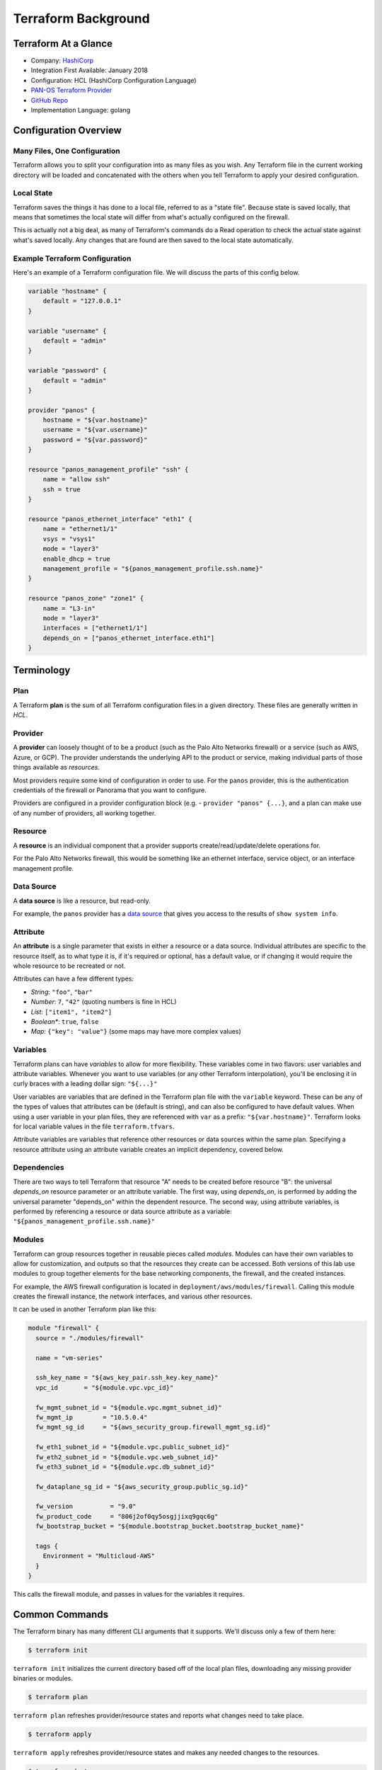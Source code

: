 ====================
Terraform Background
====================


Terraform At a Glance
=====================

* Company: `HashiCorp <https://www.hashicorp.com/>`_
* Integration First Available: January 2018
* Configuration: HCL (HashiCorp Configuration Language)
* `PAN-OS Terraform Provider <https://www.terraform.io/docs/providers/panos/index.html>`_
* `GitHub Repo <https://github.com/terraform-providers/terraform-provider-panos>`_
* Implementation Language: golang


Configuration Overview
======================


Many Files, One Configuration
-----------------------------

Terraform allows you to split your configuration into as many files as you
wish.  Any Terraform file in the current working directory will be loaded and
concatenated with the others when you tell Terraform to apply your desired
configuration.

Local State
-----------

Terraform saves the things it has done to a local file, referred to as a
"state file".  Because state is saved locally, that means that sometimes the
local state will differ from what's actually configured on the firewall.

This is actually not a big deal, as many of Terraform's commands do a Read
operation to check the actual state against what's saved locally.  Any
changes that are found are then saved to the local state automatically.

Example Terraform Configuration
-------------------------------

Here's an example of a Terraform configuration file.  We will discuss the
parts of this config below.

.. code-block:: terraform

    variable "hostname" {
        default = "127.0.0.1"
    }

    variable "username" {
        default = "admin"
    }

    variable "password" {
        default = "admin"
    }

    provider "panos" {
        hostname = "${var.hostname}"
        username = "${var.username}"
        password = "${var.password}"
    }

    resource "panos_management_profile" "ssh" {
        name = "allow ssh"
        ssh = true
    }

    resource "panos_ethernet_interface" "eth1" {
        name = "ethernet1/1"
        vsys = "vsys1"
        mode = "layer3"
        enable_dhcp = true
        management_profile = "${panos_management_profile.ssh.name}"
    }

    resource "panos_zone" "zone1" {
        name = "L3-in"
        mode = "layer3"
        interfaces = ["ethernet1/1"]
        depends_on = ["panos_ethernet_interface.eth1"]
    }


Terminology
===========

Plan
----

A Terraform **plan** is the sum of all Terraform configuration files
in a given directory.  These files are generally written in *HCL*.

Provider
--------

A **provider** can loosely thought of to be a product (such as the Palo Alto
Networks firewall) or a service (such as AWS, Azure, or GCP).  The provider
understands the underlying API to the product or service, making individual
parts of those things available as *resources*.

Most providers require some kind of configuration in order to use.  For the
``panos`` provider, this is the authentication credentials of the firewall or
Panorama that you want to configure.

Providers are configured in a provider configuration block (e.g. -
``provider "panos" {...}``, and a plan can make use of any number of providers,
all working together.

Resource
--------

A **resource** is an individual component that a provider supports
create/read/update/delete operations for.

For the Palo Alto Networks firewall, this would be something like
an ethernet interface, service object, or an interface management profile.

Data Source
-----------

A **data source** is like a resource, but read-only.

For example, the ``panos`` provider has a
`data source <https://www.terraform.io/docs/providers/panos/d/system_info.html>`_
that gives you access to the results of ``show system info``.

Attribute
---------

An **attribute** is a single parameter that exists in either a resource or a
data source.  Individual attributes are specific to the resource itself, as to
what type it is, if it's required or optional, has a default value, or if
changing it would require the whole resource to be recreated or not.

Attributes can have a few different types:

- *String*:  ``"foo"``, ``"bar"``
- *Number*: ``7``, ``"42"`` (quoting numbers is fine in HCL)
- *List*: ``["item1", "item2"]``
- *Boolean**: ``true``, ``false``
- *Map*: ``{"key": "value"}`` (some maps may have more complex values)

Variables
---------

Terraform plans can have *variables* to allow for more flexibility.  These
variables come in two flavors:  user variables and attribute variables.
Whenever you want to use variables (or any other Terraform interpolation),
you'll be enclosing it in curly braces with a leading dollar sign: ``"${...}"``

User variables are variables that are defined in the Terraform plan file
with the ``variable`` keyword.  These can be any of the types of values that
attributes can be (default is string), and can also be configured to have
default values.  When using a user variable in your plan files, they are
referenced with ``var`` as a prefix: ``"${var.hostname}"``.  Terraform looks
for local variable values in the file ``terraform.tfvars``.

Attribute variables are variables that reference other resources or data
sources within the same plan.  Specifying a resource attribute using an
attribute variable creates an implicit dependency, covered below.

Dependencies
------------

There are two ways to tell Terraform that resource "A" needs to be created
before resource "B":  the universal *depends_on* resource parameter or an
attribute variable.  The first way, using *depends\_on*, is performed by
adding the universal parameter "depends\_on" within the dependent
resource.  The second way, using attribute variables, is performed by
referencing a resource or data source attribute as a variable:
``"${panos_management_profile.ssh.name}"``

Modules
-------

Terraform can group resources together in reusable pieces called *modules*.
Modules can have their own variables to allow for customization, and outputs so
that the resources they create can be accessed.  Both versions of this lab use
modules to group together elements for the base networking components, the
firewall, and the created instances.

For example, the AWS firewall configuration is located in
``deployment/aws/modules/firewall``.  Calling this module creates the firewall
instance, the network interfaces, and various other resources.

It can be used in another Terraform plan like this:

.. code-block:: terraform

   module "firewall" {
     source = "./modules/firewall"

     name = "vm-series"

     ssh_key_name = "${aws_key_pair.ssh_key.key_name}"
     vpc_id       = "${module.vpc.vpc_id}"

     fw_mgmt_subnet_id = "${module.vpc.mgmt_subnet_id}"
     fw_mgmt_ip        = "10.5.0.4"
     fw_mgmt_sg_id     = "${aws_security_group.firewall_mgmt_sg.id}"

     fw_eth1_subnet_id = "${module.vpc.public_subnet_id}"
     fw_eth2_subnet_id = "${module.vpc.web_subnet_id}"
     fw_eth3_subnet_id = "${module.vpc.db_subnet_id}"

     fw_dataplane_sg_id = "${aws_security_group.public_sg.id}"

     fw_version          = "9.0"
     fw_product_code     = "806j2of0qy5osgjjixq9gqc6g"
     fw_bootstrap_bucket = "${module.bootstrap_bucket.bootstrap_bucket_name}"

     tags {
       Environment = "Multicloud-AWS"
     }
   }

This calls the firewall module, and passes in values for the variables it
requires.


Common Commands
===============

The Terraform binary has many different CLI arguments that it supports.  We'll
discuss only a few of them here:

.. code-block:: bash

    $ terraform init

``terraform init`` initializes the current directory based off of the local
plan files, downloading any missing provider binaries or modules.

.. code-block:: bash

    $ terraform plan

``terraform plan`` refreshes provider/resource states and reports what changes
need to take place.

.. code-block:: bash

    $ terraform apply

``terraform apply`` refreshes provider/resource states and makes any needed
changes to the resources.

.. code-block:: bash

    $ terraform destroy

``terraform destroy`` refreshes provider/resource states and removes all
resources that Terraform created.
